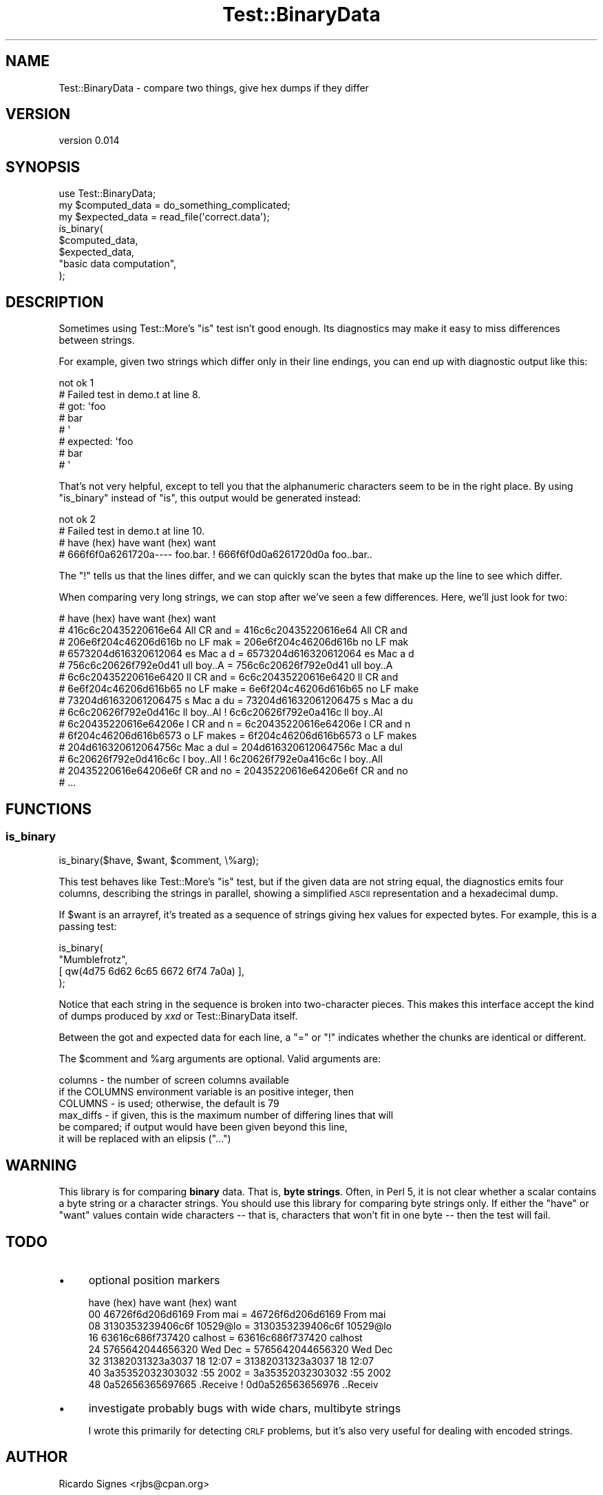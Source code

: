.\" Automatically generated by Pod::Man 4.14 (Pod::Simple 3.40)
.\"
.\" Standard preamble:
.\" ========================================================================
.de Sp \" Vertical space (when we can't use .PP)
.if t .sp .5v
.if n .sp
..
.de Vb \" Begin verbatim text
.ft CW
.nf
.ne \\$1
..
.de Ve \" End verbatim text
.ft R
.fi
..
.\" Set up some character translations and predefined strings.  \*(-- will
.\" give an unbreakable dash, \*(PI will give pi, \*(L" will give a left
.\" double quote, and \*(R" will give a right double quote.  \*(C+ will
.\" give a nicer C++.  Capital omega is used to do unbreakable dashes and
.\" therefore won't be available.  \*(C` and \*(C' expand to `' in nroff,
.\" nothing in troff, for use with C<>.
.tr \(*W-
.ds C+ C\v'-.1v'\h'-1p'\s-2+\h'-1p'+\s0\v'.1v'\h'-1p'
.ie n \{\
.    ds -- \(*W-
.    ds PI pi
.    if (\n(.H=4u)&(1m=24u) .ds -- \(*W\h'-12u'\(*W\h'-12u'-\" diablo 10 pitch
.    if (\n(.H=4u)&(1m=20u) .ds -- \(*W\h'-12u'\(*W\h'-8u'-\"  diablo 12 pitch
.    ds L" ""
.    ds R" ""
.    ds C` ""
.    ds C' ""
'br\}
.el\{\
.    ds -- \|\(em\|
.    ds PI \(*p
.    ds L" ``
.    ds R" ''
.    ds C`
.    ds C'
'br\}
.\"
.\" Escape single quotes in literal strings from groff's Unicode transform.
.ie \n(.g .ds Aq \(aq
.el       .ds Aq '
.\"
.\" If the F register is >0, we'll generate index entries on stderr for
.\" titles (.TH), headers (.SH), subsections (.SS), items (.Ip), and index
.\" entries marked with X<> in POD.  Of course, you'll have to process the
.\" output yourself in some meaningful fashion.
.\"
.\" Avoid warning from groff about undefined register 'F'.
.de IX
..
.nr rF 0
.if \n(.g .if rF .nr rF 1
.if (\n(rF:(\n(.g==0)) \{\
.    if \nF \{\
.        de IX
.        tm Index:\\$1\t\\n%\t"\\$2"
..
.        if !\nF==2 \{\
.            nr % 0
.            nr F 2
.        \}
.    \}
.\}
.rr rF
.\" ========================================================================
.\"
.IX Title "Test::BinaryData 3"
.TH Test::BinaryData 3 "2013-10-18" "perl v5.32.0" "User Contributed Perl Documentation"
.\" For nroff, turn off justification.  Always turn off hyphenation; it makes
.\" way too many mistakes in technical documents.
.if n .ad l
.nh
.SH "NAME"
Test::BinaryData \- compare two things, give hex dumps if they differ
.SH "VERSION"
.IX Header "VERSION"
version 0.014
.SH "SYNOPSIS"
.IX Header "SYNOPSIS"
.Vb 1
\&  use Test::BinaryData;
\&  
\&  my $computed_data = do_something_complicated;
\&  my $expected_data = read_file(\*(Aqcorrect.data\*(Aq);
\&
\&  is_binary(
\&    $computed_data,
\&    $expected_data,
\&    "basic data computation",
\&  );
.Ve
.SH "DESCRIPTION"
.IX Header "DESCRIPTION"
Sometimes using Test::More's \f(CW\*(C`is\*(C'\fR test isn't good enough.  Its diagnostics may
make it easy to miss differences between strings.
.PP
For example, given two strings which differ only in their line endings, you can
end up with diagnostic output like this:
.PP
.Vb 8
\&  not ok 1
\&  #   Failed test in demo.t at line 8.
\&  #          got: \*(Aqfoo
\&  # bar
\&  # \*(Aq
\&  #     expected: \*(Aqfoo
\&  # bar
\&  # \*(Aq
.Ve
.PP
That's not very helpful, except to tell you that the alphanumeric characters
seem to be in the right place.  By using \f(CW\*(C`is_binary\*(C'\fR instead of \f(CW\*(C`is\*(C'\fR, this
output would be generated instead:
.PP
.Vb 4
\&  not ok 2
\&  #   Failed test in demo.t at line 10.
\&  # have (hex)           have         want (hex)           want
\&  # 666f6f0a6261720a\-\-\-\- foo.bar.   ! 666f6f0d0a6261720d0a foo..bar..
.Ve
.PP
The \*(L"!\*(R" tells us that the lines differ, and we can quickly scan the bytes that
make up the line to see which differ.
.PP
When comparing very long strings, we can stop after we've seen a few
differences.  Here, we'll just look for two:
.PP
.Vb 10
\&  # have (hex)           have         want (hex)           want    
\&  # 416c6c20435220616e64 All CR and = 416c6c20435220616e64 All CR and
\&  # 206e6f204c46206d616b  no LF mak = 206e6f204c46206d616b  no LF mak
\&  # 6573204d616320612064 es Mac a d = 6573204d616320612064 es Mac a d
\&  # 756c6c20626f792e0d41 ull boy..A = 756c6c20626f792e0d41 ull boy..A
\&  # 6c6c20435220616e6420 ll CR and  = 6c6c20435220616e6420 ll CR and 
\&  # 6e6f204c46206d616b65 no LF make = 6e6f204c46206d616b65 no LF make
\&  # 73204d61632061206475 s Mac a du = 73204d61632061206475 s Mac a du
\&  # 6c6c20626f792e0d416c ll boy..Al ! 6c6c20626f792e0a416c ll boy..Al
\&  # 6c20435220616e64206e l CR and n = 6c20435220616e64206e l CR and n
\&  # 6f204c46206d616b6573 o LF makes = 6f204c46206d616b6573 o LF makes
\&  # 204d616320612064756c  Mac a dul = 204d616320612064756c  Mac a dul
\&  # 6c20626f792e0d416c6c l boy..All ! 6c20626f792e0a416c6c l boy..All
\&  # 20435220616e64206e6f  CR and no = 20435220616e64206e6f  CR and no
\&  # ...
.Ve
.SH "FUNCTIONS"
.IX Header "FUNCTIONS"
.SS "is_binary"
.IX Subsection "is_binary"
.Vb 1
\&  is_binary($have, $want, $comment, \e%arg);
.Ve
.PP
This test behaves like Test::More's \f(CW\*(C`is\*(C'\fR test, but if the given data are not
string equal, the diagnostics emits four columns, describing the strings in
parallel, showing a simplified \s-1ASCII\s0 representation and a hexadecimal dump.
.PP
If \f(CW$want\fR is an arrayref, it's treated as a sequence of strings giving hex
values for expected bytes.  For example, this is a passing test:
.PP
.Vb 4
\&  is_binary(
\&    "Mumblefrotz",
\&    [ qw(4d75 6d62 6c65 6672 6f74 7a0a) ],
\&  );
.Ve
.PP
Notice that each string in the sequence is broken into two-character pieces.
This makes this interface accept the kind of dumps produced by \fIxxd\fR or
Test::BinaryData itself.
.PP
Between the got and expected data for each line, a \*(L"=\*(R" or \*(L"!\*(R" indicates whether
the chunks are identical or different.
.PP
The \f(CW$comment\fR and \f(CW%arg\fR arguments are optional.  Valid arguments are:
.PP
.Vb 3
\&  columns   \- the number of screen columns available
\&              if the COLUMNS environment variable is an positive integer, then
\&              COLUMNS \- is used; otherwise, the default is 79
\&
\&  max_diffs \- if given, this is the maximum number of differing lines that will
\&              be compared; if output would have been given beyond this line, 
\&              it will be replaced with an elipsis ("...")
.Ve
.SH "WARNING"
.IX Header "WARNING"
This library is for comparing \fBbinary\fR data.  That is, \fBbyte strings\fR.
Often, in Perl 5, it is not clear whether a scalar contains a byte string or a
character strings.  You should use this library for comparing byte strings
only.  If either the \*(L"have\*(R" or \*(L"want\*(R" values contain wide characters \*(-- that is,
characters that won't fit in one byte \*(-- then the test will fail.
.SH "TODO"
.IX Header "TODO"
.IP "\(bu" 4
optional position markers
.Sp
.Vb 8
\&     have (hex)       have       want (hex)       want
\&  00 46726f6d206d6169 From mai = 46726f6d206d6169 From mai
\&  08 3130353239406c6f 10529@lo = 3130353239406c6f 10529@lo
\&  16 63616c686f737420 calhost  = 63616c686f737420 calhost 
\&  24 5765642044656320 Wed Dec  = 5765642044656320 Wed Dec 
\&  32 31382031323a3037 18 12:07 = 31382031323a3037 18 12:07
\&  40 3a35352032303032 :55 2002 = 3a35352032303032 :55 2002
\&  48 0a52656365697665 .Receive ! 0d0a526563656976 ..Receiv
.Ve
.IP "\(bu" 4
investigate probably bugs with wide chars, multibyte strings
.Sp
I wrote this primarily for detecting \s-1CRLF\s0 problems, but it's also very useful
for dealing with encoded strings.
.SH "AUTHOR"
.IX Header "AUTHOR"
Ricardo Signes <rjbs@cpan.org>
.SH "COPYRIGHT AND LICENSE"
.IX Header "COPYRIGHT AND LICENSE"
This software is copyright (c) 2010 by Ricardo Signes.
.PP
This is free software; you can redistribute it and/or modify it under
the same terms as the Perl 5 programming language system itself.
